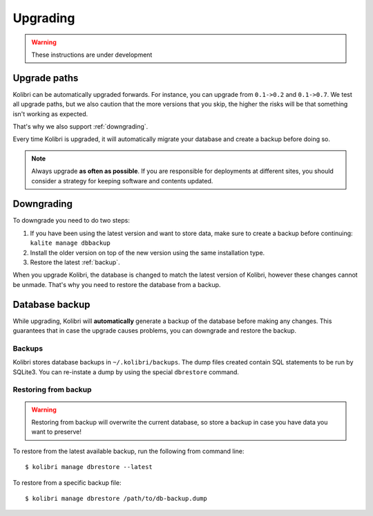 Upgrading
=========

.. warning:: These instructions are under development

Upgrade paths
-------------

Kolibri can be automatically upgraded forwards. For instance, you can upgrade
from ``0.1->0.2`` and ``0.1->0.7``. We test all upgrade paths, but we also
caution that the more versions that you skip, the higher the risks will be
that something isn't working as expected.

That's why we also support :ref:`downgrading`.

Every time Kolibri is upgraded, it will automatically migrate your database
and create a backup before doing so.

.. note:: Always upgrade **as often as possible**. If you are responsible for
  deployments at different sites, you should consider a strategy for keeping
  software and contents updated. 

.. _downgrading:

Downgrading
-----------

To downgrade you need to do two steps:

#. If you have been using the latest version and want to store data, make sure
   to create a backup before continuing: ``kalite manage dbbackup``
#. Install the older version on top of the new version using the same
   installation type.
#. Restore the latest :ref:`backup`.

When you upgrade Kolibri, the database is changed to match the latest version
of Kolibri, however these changes cannot be unmade. That's why you need to
restore the database from a backup.


.. _backup:

Database backup
---------------

While upgrading, Kolibri will **automatically** generate a backup of the
database before making any changes. This guarantees that in case the upgrade
causes problems, you can downgrade and restore the backup.

Backups
~~~~~~~

Kolibri stores database backups in ``~/.kolibri/backups``. The dump files
created contain SQL statements to be run by SQLite3. You can re-instate a
dump by using the special ``dbrestore`` command.

Restoring from backup
~~~~~~~~~~~~~~~~~~~~~

.. warning:: Restoring from backup will overwrite the current database, so
    store a backup in case you have data you want to preserve!

To restore from the latest available backup, run the following from command
line::

    $ kolibri manage dbrestore --latest

To restore from a specific backup file::

    $ kolibri manage dbrestore /path/to/db-backup.dump

